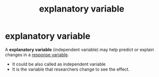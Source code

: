 :PROPERTIES:
:ID:       aa32b7e9-27f3-4fd5-a1a1-74c7398408cc
:ROAM_ALIASES: "independent variable"
:ANKI_DECK: study
:END:
#+title: explanatory variable
#+filetags: :psychology:statistics:
* explanatory variable
:PROPERTIES:
:ANKI_NOTE_TYPE: Basic
:ANKI_NOTE_ID: 1757290897653
:ANKI_NOTE_HASH: 62be96d0fcb403b9b5bad4962fd2b463
:END:
A *explanatory variable* (independent variable) may help predict or explain changes in a [[id:a3dd8207-f67a-421c-b4e2-c80d40d7eec0][response variable]].
+ It could be also called as independent variable
+ It is the variable that researchers change to see the effect.
